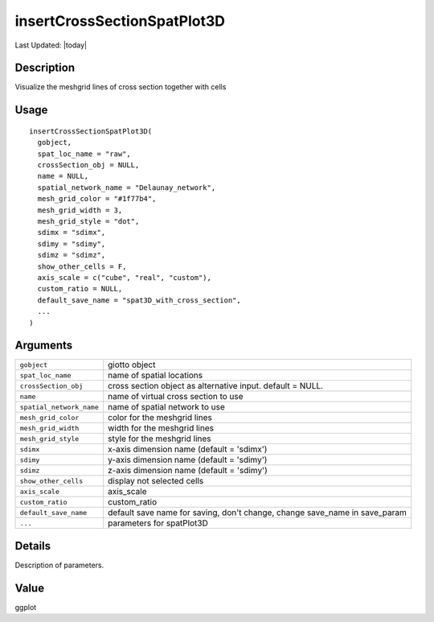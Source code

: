 insertCrossSectionSpatPlot3D
----------------------------

.. link-button:: https://github.com/drieslab/Giotto/tree/suite/R/cross_section.R#L783
		:type: url
		:text: View Source Code
		:classes: btn-outline-primary btn-block

Last Updated: |today|

Description
~~~~~~~~~~~

Visualize the meshgrid lines of cross section together with cells

Usage
~~~~~

::

   insertCrossSectionSpatPlot3D(
     gobject,
     spat_loc_name = "raw",
     crossSection_obj = NULL,
     name = NULL,
     spatial_network_name = "Delaunay_network",
     mesh_grid_color = "#1f77b4",
     mesh_grid_width = 3,
     mesh_grid_style = "dot",
     sdimx = "sdimx",
     sdimy = "sdimy",
     sdimz = "sdimz",
     show_other_cells = F,
     axis_scale = c("cube", "real", "custom"),
     custom_ratio = NULL,
     default_save_name = "spat3D_with_cross_section",
     ...
   )

Arguments
~~~~~~~~~

+-----------------------------------+-----------------------------------+
| ``gobject``                       | giotto object                     |
+-----------------------------------+-----------------------------------+
| ``spat_loc_name``                 | name of spatial locations         |
+-----------------------------------+-----------------------------------+
| ``crossSection_obj``              | cross section object as           |
|                                   | alternative input. default =      |
|                                   | NULL.                             |
+-----------------------------------+-----------------------------------+
| ``name``                          | name of virtual cross section to  |
|                                   | use                               |
+-----------------------------------+-----------------------------------+
| ``spatial_network_name``          | name of spatial network to use    |
+-----------------------------------+-----------------------------------+
| ``mesh_grid_color``               | color for the meshgrid lines      |
+-----------------------------------+-----------------------------------+
| ``mesh_grid_width``               | width for the meshgrid lines      |
+-----------------------------------+-----------------------------------+
| ``mesh_grid_style``               | style for the meshgrid lines      |
+-----------------------------------+-----------------------------------+
| ``sdimx``                         | x-axis dimension name (default =  |
|                                   | 'sdimx')                          |
+-----------------------------------+-----------------------------------+
| ``sdimy``                         | y-axis dimension name (default =  |
|                                   | 'sdimy')                          |
+-----------------------------------+-----------------------------------+
| ``sdimz``                         | z-axis dimension name (default =  |
|                                   | 'sdimy')                          |
+-----------------------------------+-----------------------------------+
| ``show_other_cells``              | display not selected cells        |
+-----------------------------------+-----------------------------------+
| ``axis_scale``                    | axis_scale                        |
+-----------------------------------+-----------------------------------+
| ``custom_ratio``                  | custom_ratio                      |
+-----------------------------------+-----------------------------------+
| ``default_save_name``             | default save name for saving,     |
|                                   | don't change, change save_name in |
|                                   | save_param                        |
+-----------------------------------+-----------------------------------+
| ``...``                           | parameters for spatPlot3D         |
+-----------------------------------+-----------------------------------+

Details
~~~~~~~

Description of parameters.

Value
~~~~~

ggplot
